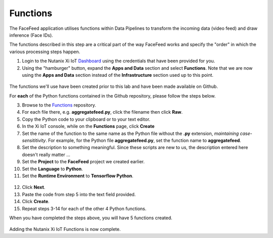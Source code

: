 .. _functions_main:

*********
Functions
*********

The FaceFeed application utilises functions within Data Pipelines to transform the incoming data (video feed) and draw inference (Face IDs).

The functions described in this step are a critical part of the way FaceFeed works and specify the "order" in which the various processing steps happen.

1. Login to the Nutanix Xi IoT Dashboard_ using the credentials that have been provided for you.
2. Using the "hamburger" button, expand the **Apps and Data** section and select **Functions**.  Note that we are now using the **Apps and Data** section instead of the **Infrastructure** section used up to this point.

.. figure:: ../images/hamburger.png

The functions we'll use have been created prior to this lab and have been made available on Github.

For **each** of the Python functions contained in the Github repository, please follow the steps below.

3. Browse to the Functions_ repository.
4. For each file there, e.g. **aggregatefeed.py**, click the filename then click **Raw**.
5. Copy the Python code to your clipboard or to your text editor.
6. In the Xi IoT console, while on the **Functions** page, click **Create**
7. Set the name of the function to the same name as the Python file without the **.py** extension, *maintaining case-sensititivity*.  For example, for the Python file **aggregatefeed.py**, set the function name to **aggregatefeed**.
8. Set the description to something meaningful.  Since these scripts are new to us, the description entered here doesn't really matter ...
9. Set the **Project** to the **FaceFeed** project we created earlier.
10. Set the **Language** to **Python**.
11. Set the **Runtime Environment** to **Tensorflow Python**.

.. figure:: ../images/create_function_general.png

12. Click **Next**.
13. Paste the code from step 5 into the text field provided.
14. Click **Create**.
15. Repeat steps 3-14 for each of the other 4 Python functions.

When you have completed the steps above, you will have 5 functions created.

.. figure:: ../images/create_function_final.png

Adding the Nutanix Xi IoT Functions is now complete.

.. _Dashboard: https://iot.nutanix.com/
.. _Functions: https://github.com/nutanix/xi-iot/tree/master/projects/facefeed/functions